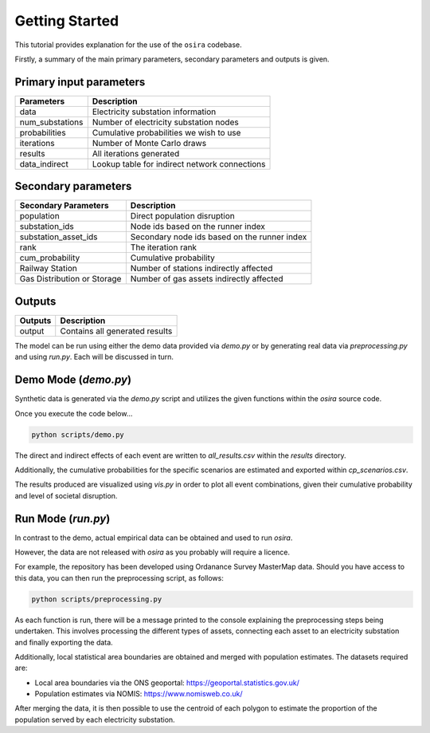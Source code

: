 ===============
Getting Started
===============

This tutorial provides explanation for the use of the ``osira`` codebase.

Firstly, a summary of the main primary parameters, secondary parameters
and outputs is given.

Primary input parameters
------------------------

====================== ===============================================
Parameters             Description
====================== ===============================================
data                   Electricity substation information
num_substations        Number of electricity substation nodes
probabilities          Cumulative probabilities we wish to use
iterations             Number of Monte Carlo draws
results                All iterations generated
data_indirect          Lookup table for indirect network connections
====================== ===============================================

Secondary parameters
--------------------

============================ ==============================================
Secondary Parameters         Description
============================ ==============================================
population                   Direct population disruption
substation_ids               Node ids based on the runner index
substation_asset_ids         Secondary node ids based on the runner index
rank                         The iteration rank
cum_probability              Cumulative probability
Railway Station              Number of stations indirectly affected
Gas Distribution or Storage  Number of gas assets indirectly affected
============================ ==============================================

Outputs
-------

====================== ===============================================
Outputs                Description
====================== ===============================================
output                 Contains all generated results
====================== ===============================================


The model can be run using either the demo data provided via `demo.py` or by generating
real data via `preprocessing.py` and using `run.py`. Each will be discussed in turn.


Demo Mode (`demo.py`)
---------------------

Synthetic data is generated via the `demo.py` script and utilizes the given functions within
the `osira` source code.

Once you execute the code below...

.. code-block:: python

    python scripts/demo.py

The direct and indirect effects of each event are written to `all_results.csv` within the
`results` directory.

Additionally, the cumulative probabilities for the specific scenarios
are estimated and exported within `cp_scenarios.csv`.

The results produced are visualized using `vis.py` in order to plot all event combinations,
given their cumulative probability and level of societal disruption.


Run Mode (`run.py`)
-------------------

In contrast to the demo, actual empirical data can be obtained and used to run `osira`.

However, the data are not released with `osira` as you probably will require a licence.

For example, the repository has been developed using Ordanance Survey MasterMap data. Should
you have access to this data, you can then run the preprocessing script, as follows:

.. code-block:: python

    python scripts/preprocessing.py

As each function is run, there will be a message printed to the console explaining the
preprocessing steps being undertaken. This involves processing the different types of assets,
connecting each asset to an electricity substation and finally exporting the data.

Additionally, local statistical area boundaries are obtained and merged with population
estimates. The datasets required are:

- Local area boundaries via the ONS geoportal: https://geoportal.statistics.gov.uk/
- Population estimates via NOMIS: https://www.nomisweb.co.uk/

After merging the data, it is then possible to use the centroid of each polygon to estimate
the proportion of the population served by each electricity substation.
